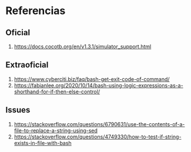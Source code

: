 * Referencias
** Oficial
1. https://docs.cocotb.org/en/v1.3.1/simulator_support.html
** Extraoficial
1. https://www.cyberciti.biz/faq/bash-get-exit-code-of-command/
2. https://fabianlee.org/2020/10/14/bash-using-logic-expressions-as-a-shorthand-for-if-then-else-control/
** Issues
1. https://stackoverflow.com/questions/6790631/use-the-contents-of-a-file-to-replace-a-string-using-sed
2. https://stackoverflow.com/questions/4749330/how-to-test-if-string-exists-in-file-with-bash
